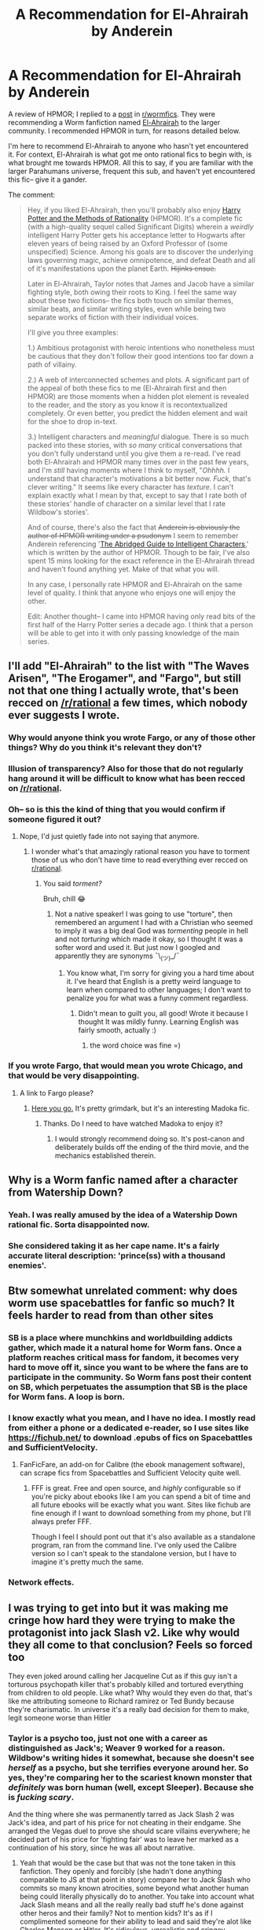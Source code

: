#+TITLE: A Recommendation for El-Ahrairah by Anderein

* A Recommendation for El-Ahrairah by Anderein
:PROPERTIES:
:Author: theFirstHaruspex
:Score: 23
:DateUnix: 1612843090.0
:DateShort: 2021-Feb-09
:END:
A review of HPMOR; I replied to a [[https://www.reddit.com/r/WormFanfic/comments/ldy560/weekly_rwormfanfic_discussion_what_have_you_been/gm8ivyg?utm_source=share&utm_medium=web2x&context=3][post]] in [[/r/wormfics][r/wormfics]]. They were recommending a Worm fanfiction named [[https://forums.spacebattles.com/threads/el-ahrairah-worm.372987/reader/][El-Ahrairah]] to the larger community. I recommended HPMOR in turn, for reasons detailed below.

I'm here to recommend El-Ahrairah to anyone who hasn't yet encountered it. For context, El-Ahrairah is what got me onto rational fics to begin with, is what brought me towards HPMOR. All this to say, if you are familiar with the larger Parahumans universe, frequent this sub, and haven't yet encountered this fic-- give it a gander.

The comment:

#+begin_quote
  Hey, if you liked El-Ahrairah, then you'll probably also enjoy [[http://www.hpmor.com/][Harry Potter and the Methods of Rationality]] (HPMOR). It's a complete fic (with a high-quality sequel called Significant Digits) wherein a /weirdly/ intelligent Harry Potter gets his acceptance letter to Hogwarts after eleven years of being raised by an Oxford Professor of (some unspecified) Science. Among his goals are to discover the underlying laws governing magic, achieve omnipotence, and defeat Death and all of it's manifestations upon the planet Earth. +Hijinks ensue.+

  Later in El-Ahrairah, Taylor notes that James and Jacob have a similar fighting style, both owing their roots to King. I feel the same way about these two fictions-- the fics both touch on similar themes, similar beats, and similar writing styles, even while being two separate works of fiction with their individual voices.

  I'll give you three examples:

  1.) Ambitious protagonist with heroic intentions who nonetheless must be cautious that they don't follow their good intentions too far down a path of villainy.

  2.) A web of interconnected schemes and plots. A significant part of the appeal of both these fics to me (El-Ahrairah first and then HPMOR) are those moments when a hidden plot element is revealed to the reader, and the story as you know it is recontextualized completely. Or even better, you predict the hidden element and wait for the shoe to drop in-text.

  3.) Intelligent characters and /meaningful/ dialogue. There is so much packed into these stories, with /so many/ critical conversations that you don't fully understand until you give them a re-read. I've read both El-Ahrairah and HPMOR many times over in the past few years, and I'm /still/ having moments where I think to myself, "/Ohhhh./ I understand that character's motivations a bit better now. /Fuck/, that's clever writing." It seems like every character has /texture/. I can't explain exactly what I mean by that, except to say that I rate both of these stories' handle of character on a similar level that I rate Wildbow's stories'.

  And of course, there's also the fact that +Anderein is obviously the author of HPMOR writing under a psudonym+ I seem to remember Anderein referencing '[[https://yudkowsky.tumblr.com/writing][The Abridged Guide to Intelligent Characters]],' which is written by the author of HPMOR. Though to be fair, I've also spent 15 mins looking for the exact reference in the El-Ahrairah thread and haven't found anything yet. Make of that what you will.

  In any case, I personally rate HPMOR and El-Ahrairah on the same level of quality. I think that anyone who enjoys one will enjoy the other.

  Edit: Another thought-- I came into HPMOR having only read bits of the first half of the Harry Potter series a decade ago. I think that a person will be able to get into it with only passing knowledge of the main series.
#+end_quote


** I'll add "El-Ahrairah" to the list with "The Waves Arisen", "The Erogamer", and "Fargo", but still not that one thing I actually wrote, that's been recced on [[/r/rational]] a few times, which nobody ever suggests I wrote.
:PROPERTIES:
:Author: EliezerYudkowsky
:Score: 14
:DateUnix: 1612922407.0
:DateShort: 2021-Feb-10
:END:

*** Why would anyone think you wrote Fargo, or any of those other things? Why do you think it's relevant they don't?
:PROPERTIES:
:Author: maroon_sweater
:Score: 2
:DateUnix: 1612981597.0
:DateShort: 2021-Feb-10
:END:


*** Illusion of transparency? Also for those that do not regularly hang around it will be difficult to know what has been recced on [[/r/rational]].
:PROPERTIES:
:Author: cerebrum
:Score: 1
:DateUnix: 1613656960.0
:DateShort: 2021-Feb-18
:END:


*** Oh-- so is this the kind of thing that you would confirm if someone figured it out?
:PROPERTIES:
:Author: theFirstHaruspex
:Score: 1
:DateUnix: 1613146361.0
:DateShort: 2021-Feb-12
:END:

**** Nope, I'd just quietly fade into not saying that anymore.
:PROPERTIES:
:Author: EliezerYudkowsky
:Score: 1
:DateUnix: 1613168162.0
:DateShort: 2021-Feb-13
:END:

***** I wonder what's that amazingly rational reason you have to torment those of us who don't have time to read everything ever recced on [[/r/rational][r/rational]].
:PROPERTIES:
:Author: Dead_Atheist
:Score: 5
:DateUnix: 1613577023.0
:DateShort: 2021-Feb-17
:END:

****** You said /torment?/

Bruh, chill 😂
:PROPERTIES:
:Author: theFirstHaruspex
:Score: 1
:DateUnix: 1613581847.0
:DateShort: 2021-Feb-17
:END:

******* Not a native speaker! I was going to use "torture", then remembered an argument I had with a Christian who seemed to imply it was a big deal God was /tormenting/ people in hell and not /torturing/ which made it okay, so I thought it was a softer word and used it. But just now I googled and apparently they are synonyms ¯\_(ツ)_/¯
:PROPERTIES:
:Author: Dead_Atheist
:Score: 3
:DateUnix: 1613590673.0
:DateShort: 2021-Feb-17
:END:

******** You know what, I'm sorry for giving you a hard time about it. I've heard that English is a pretty weird language to learn when compared to other languages; I don't want to penalize you for what was a funny comment regardless.
:PROPERTIES:
:Author: theFirstHaruspex
:Score: 3
:DateUnix: 1613595082.0
:DateShort: 2021-Feb-18
:END:

********* Didn't mean to guilt you, all good! Wrote it because I thought It was mildly funny. Learning English was fairly smooth, actually :)
:PROPERTIES:
:Author: Dead_Atheist
:Score: 3
:DateUnix: 1613596354.0
:DateShort: 2021-Feb-18
:END:

********** the word choice was fine =)
:PROPERTIES:
:Author: wren42
:Score: 3
:DateUnix: 1614113499.0
:DateShort: 2021-Feb-24
:END:


*** If you wrote Fargo, that would mean you wrote Chicago, and that would be very disappointing.
:PROPERTIES:
:Author: Detsuahxe
:Score: 1
:DateUnix: 1612972266.0
:DateShort: 2021-Feb-10
:END:

**** A link to Fargo please?
:PROPERTIES:
:Author: DragonGod2718
:Score: 1
:DateUnix: 1616848196.0
:DateShort: 2021-Mar-27
:END:

***** [[https://www.fanfiction.net/s/11228999/1/Fargo][Here you go.]] It's pretty grimdark, but it's an interesting Madoka fic.
:PROPERTIES:
:Author: Detsuahxe
:Score: 2
:DateUnix: 1616849452.0
:DateShort: 2021-Mar-27
:END:

****** Thanks. Do I need to have watched Madoka to enjoy it?
:PROPERTIES:
:Author: DragonGod2718
:Score: 1
:DateUnix: 1616849551.0
:DateShort: 2021-Mar-27
:END:

******* I would strongly recommend doing so. It's post-canon and deliberately builds off the ending of the third movie, and the mechanics established therein.
:PROPERTIES:
:Author: Detsuahxe
:Score: 2
:DateUnix: 1616849988.0
:DateShort: 2021-Mar-27
:END:


** Why is a Worm fanfic named after a character from Watership Down?
:PROPERTIES:
:Author: RedSheepCole
:Score: 8
:DateUnix: 1612892737.0
:DateShort: 2021-Feb-09
:END:

*** Yeah. I was really amused by the idea of a Watership Down rational fic. Sorta disappointed now.
:PROPERTIES:
:Author: sunshine_cata
:Score: 9
:DateUnix: 1612893018.0
:DateShort: 2021-Feb-09
:END:


*** She considered taking it as her cape name. It's a fairly accurate literal description: 'prince(ss) with a thousand enemies'.
:PROPERTIES:
:Author: Auroch-
:Score: 7
:DateUnix: 1612893472.0
:DateShort: 2021-Feb-09
:END:


** Btw somewhat unrelated comment: why does worm use spacebattles for fanfic so much? It feels harder to read from than other sites
:PROPERTIES:
:Author: jingylima
:Score: 17
:DateUnix: 1612846034.0
:DateShort: 2021-Feb-09
:END:

*** SB is a place where munchkins and worldbuilding addicts gather, which made it a natural home for Worm fans. Once a platform reaches critical mass for fandom, it becomes very hard to move off it, since you want to be where the fans are to participate in the community. So Worm fans post their content on SB, which perpetuates the assumption that SB is the place for Worm fans. A loop is born.
:PROPERTIES:
:Author: ContraryToPopular
:Score: 25
:DateUnix: 1612858501.0
:DateShort: 2021-Feb-09
:END:


*** I know exactly what you mean, and I have no idea. I mostly read from either a phone or a dedicated e-reader, so I use sites like [[https://fichub.net/]] to download .epubs of fics on Spacebattles and SufficientVelocity.
:PROPERTIES:
:Author: theFirstHaruspex
:Score: 10
:DateUnix: 1612847739.0
:DateShort: 2021-Feb-09
:END:

**** FanFicFare, an add-on for Calibre (the ebook management software), can scrape fics from Spacebattles and Sufficient Velocity quite well.
:PROPERTIES:
:Author: Zarohk
:Score: 12
:DateUnix: 1612849513.0
:DateShort: 2021-Feb-09
:END:

***** FFF is great. Free and open source, and /highly/ configurable so if you're picky about ebooks like I am you can spend a bit of time and all future ebooks will be exactly what you want. Sites like fichub are fine enough if I want to download something from my phone, but I'll always prefer FFF.

Though I feel I should pont out that it's also available as a standalone program, ran from the command line. I've only used the Calibre version so I can't speak to the standalone version, but I have to imagine it's pretty much the same.
:PROPERTIES:
:Author: lillarty
:Score: 4
:DateUnix: 1612905485.0
:DateShort: 2021-Feb-10
:END:


*** Network effects.
:PROPERTIES:
:Author: Amonwilde
:Score: 1
:DateUnix: 1612908153.0
:DateShort: 2021-Feb-10
:END:


** I was trying to get into but it was making me cringe how hard they were trying to make the protagonist into jack Slash v2. Like why would they all come to that conclusion? Feels so forced too

They even joked around calling her Jacqueline Cut as if this guy isn't a torturous psychopath killer that's probably killed and tortured everything from children to old people. Like what? Why would they even do that, that's like me attributing someone to Richard ramirez or Ted Bundy because they're charismatic. In universe it's a really bad decision for them to make, legit someone worse than Hitler
:PROPERTIES:
:Author: mannieCx
:Score: 13
:DateUnix: 1612888012.0
:DateShort: 2021-Feb-09
:END:

*** Taylor is a psycho too, just not one with a career as distinguished as Jack's; Weaver 9 worked for a reason. Wildbow's writing hides it somewhat, because she doesn't see /herself/ as a psycho, but she terrifies everyone around her. So yes, they're comparing her to the scariest known monster that /definitely/ was born human (well, except Sleeper). Because she is /fucking scary/.

And the thing where she was permanently tarred as Jack Slash 2 was Jack's idea, and part of his price for not cheating in their endgame. She arranged the Vegas duel to prove she should scare villains everywhere; he decided part of his price for 'fighting fair' was to leave her marked as a continuation of his story, since he was all about narrative.
:PROPERTIES:
:Author: Auroch-
:Score: 4
:DateUnix: 1612995355.0
:DateShort: 2021-Feb-11
:END:

**** Yeah that would be the case but that was not the tone taken in this fanfiction. They openly and forcibly (she hadn't done anything comparable to JS at that point in story) compare her to Jack Slash who commits so many known atrocities, some beyond what another human being could literally physically do to another. You take into account what Jack Slash means and all the really really bad stuff he's done against other heros and their family? Not to mention kids? It's as if I complimented someone for their ability to lead and said they're alot like Charles Manson or Hitler. It's ridiculous, unrealistic and cringey
:PROPERTIES:
:Author: mannieCx
:Score: 3
:DateUnix: 1612995732.0
:DateShort: 2021-Feb-11
:END:

***** u/Auroch-:
#+begin_quote
  that was not the tone taken in this fanfictio
#+end_quote

Yes it was? Everyone was scared of Administrator, except Cauldron. She's powerful and utterly ruthless, and doesn't try to hide it. Even the /Triumvirate/ found her unnerving. The fear starts well before anyone makes the comparison. She scares /Glaistig Uaine/ a little, for hell's sake (and then more than a little, when she sends her Jack as a present, but that's neither here nor there).
:PROPERTIES:
:Author: Auroch-
:Score: 2
:DateUnix: 1612999587.0
:DateShort: 2021-Feb-11
:END:

****** You just proved my point, they were scared of her because she was terrifying in scope of ability. That doesn't equal Jacqueline Cut. People are scared of Jack, not because of his ability but of the fucked up shit he's liable to do to any infants, kids and even heroes . That's a complete different type of fear, trying to equate it is being intellectually dishonest.
:PROPERTIES:
:Author: mannieCx
:Score: 2
:DateUnix: 1613000096.0
:DateShort: 2021-Feb-11
:END:

******* No, it's not a different type at all. People's reactions to Administrator are largely "I'm glad I'm not in her way", because she gives off the - accurate - vibe that if you /are/ in her way very bad things will happen to you. And no one is really sure that 'very bad things' will actually stay north of Jack Slash (probably not even her). She's terrifying, not because she has /Administration: Coordination, Control-Locked/, but because /she is the kind of person who would be given that/. She is psychologically a baby Catastrophe, and only Contessa's direct recruitment preserved the 'baby' part. And that is a trait canon Taylor shares: she gets a powerful shard because psychologically, she can be relied upon to wreak havoc with whatever power (super- or mundane) she has available.

Jack Slash is not the only other Catastrophe in the world. But in America, he's the one people know. (Most also know Nilbog, probably Sleeper, and maybe the Machine Army guy, though in that case not by name. But everyone knows Jack Slash.)
:PROPERTIES:
:Author: Auroch-
:Score: 2
:DateUnix: 1613028399.0
:DateShort: 2021-Feb-11
:END:

******** Ehh agree to disagree. You make it sound cool , but It was executed in such a cringey way i couldn't help but roll my eyes . You still don't equate someone who does atrocities because they're being "cool and scary" . You can be into it, not gonna bash on you but it's so fucking edgy I can't lmao. Also why down vote me? Are you so insecure about your position because I'm engaging in discussion?

Anyways I'm done, it was cringe and you like it, that's fine. Not really more to discuss I'm thinking
:PROPERTIES:
:Author: mannieCx
:Score: -1
:DateUnix: 1613030800.0
:DateShort: 2021-Feb-11
:END:

********* You're making up baseless shit. And don't even have the guts to defend your position when you're called on it.
:PROPERTIES:
:Author: Auroch-
:Score: 1
:DateUnix: 1613066163.0
:DateShort: 2021-Feb-11
:END:

********** You're obviously very emotional that insulted a work you like got called cringe, at that point you're not arguing for debates sake.

There's no making up anything, its literal opinion and you're getting emotional someone doesn't share the same sentiment? You're butthurt and hostile, and you continue to be, you just weaken your argument when you show you can't even argue intelligently. But no , go on replying all upset, that's /very/ constructive. I think it's cringe, and now you're cringe too dude, stop getting mad over an internet strangers opinion lmao.

/Thread. Cry if you want, I'm good. You stay mad, good day sir. You lost the argument as soon as you didn't understand what opinion is, but keep responding all salty, I'm expecting it already lmao. I'm here if you want to debate like a sensible person about again, opinions.
:PROPERTIES:
:Author: mannieCx
:Score: -2
:DateUnix: 1613066776.0
:DateShort: 2021-Feb-11
:END:

*********** So, you're both a coward /and/ an asshole, and accuse me of being emotional when you're too smug to engage your brain. Yeah, good luck with that.
:PROPERTIES:
:Author: Auroch-
:Score: 0
:DateUnix: 1613074896.0
:DateShort: 2021-Feb-11
:END:

************ Haha and you responded back 😭 you already lost the argument, you just keep proving you're still mad by responding.

Anyways I'm done, your insults don't mean anything and neither did your hostile opinion. You were proven wrong and you got hostile, GG kid. I'm blocking you since I know that will irate you even more as you seek to redeem yourself for whatever reason. You're the only one throwing insults because you didn't have your opinion validated.

I'm afflicted with chronic and very painful genetic conditions, you're really gonna have to up your insults to hurt me lmao . Not to mention I'm mourning over someone I lost to a brain aneurysm recently . You immediately call me a coward and an asshole despite not knowing my personal situation. Sorry I got your so mad though buddy, sorry I don't have the energy to argue with someone I proved wrong and got angry about it. But no [[/u/Auroch-][u/Auroch-]] you're the ass. Keep insulting me though over an opinion on a cringey book scene.
:PROPERTIES:
:Author: mannieCx
:Score: 1
:DateUnix: 1613077563.0
:DateShort: 2021-Feb-12
:END:


** Is there a blurb or description anywhere? SpaceBattles is weird. Also, is it done? The threadmarks make it look abandoned.
:PROPERTIES:
:Author: Roneitis
:Score: 5
:DateUnix: 1612855171.0
:DateShort: 2021-Feb-09
:END:

*** Basic premise: Taylor gets the same shard, but her powers manifest as a Thinker instead of a Master. Cauldron immediately recruits her, Thinkering ensues.

I'm pretty sure it's abandoned, but it ended at the end of a full arc. I liked it a lot and think it's worth a read, for what it's worth!
:PROPERTIES:
:Author: lucidobservor
:Score: 9
:DateUnix: 1612882776.0
:DateShort: 2021-Feb-09
:END:

**** I've read it, and it's one of the best alternate takes. It said pretty much what it set out to say in the space it used.
:PROPERTIES:
:Author: DuplexFields
:Score: 5
:DateUnix: 1612904995.0
:DateShort: 2021-Feb-10
:END:


*** Not necessarily abandoned, but currently inactive. Author doesn't have a set schedule and only writes as a hobby, as it goes with fanfic.
:PROPERTIES:
:Author: ContraryToPopular
:Score: 7
:DateUnix: 1612859402.0
:DateShort: 2021-Feb-09
:END:


** I tried reading El-Ahrairah in the past and didn't like it. It had a too Taylor-wanky tone, IIRC.

I found that [[https://forums.spacebattles.com/threads/agent-of-cauldron-worm.345669/][Agent of Cauldron]] portrayed the internals of Cauldron in a way that felt much more realistic.
:PROPERTIES:
:Author: Dufaer
:Score: 5
:DateUnix: 1612894767.0
:DateShort: 2021-Feb-09
:END:

*** I tried to read Agents of Cauldron. Emphasis on tried. It is such a disjointed chaotic mess, and it's not even written in such a way to make than enjoyable.
:PROPERTIES:
:Author: JackStargazer
:Score: 5
:DateUnix: 1612904688.0
:DateShort: 2021-Feb-10
:END:


*** I read it for a bit but I started noping out at the point where Taylor goes to Cauldron and says, paraphrased, "You have all been using your powers wrong, even though you've used them every day since 1987; I know one weird trick to using your power better, please subscribe to my free newsletter". It felt very [[/r/Iamverysmart]] to mr
:PROPERTIES:
:Author: bless_ure_harte
:Score: 5
:DateUnix: 1613092234.0
:DateShort: 2021-Feb-12
:END:


*** AOC is definitely the superior portrayal of Cauldron. I didn't not somewhat enjoy El Vowels at one point in time, but the author doesn't get Cauldron.

I also find the i know that you know that i know that you know that i know that you know that i know that you know that i know that you know "thinker" stuff to be tiresome.
:PROPERTIES:
:Author: maroon_sweater
:Score: 3
:DateUnix: 1612981488.0
:DateShort: 2021-Feb-10
:END:


*** I can't disagree about Agent of Cauldron being a mess, but it's a /beautiful/ mess. At some point in the fic, it devolves into a pileup of dozens of plans of powerful shady conspiracy groups all acting at once and running into each others' contingencies.
:PROPERTIES:
:Author: BavarianBarbarian_
:Score: 2
:DateUnix: 1612984122.0
:DateShort: 2021-Feb-10
:END:
